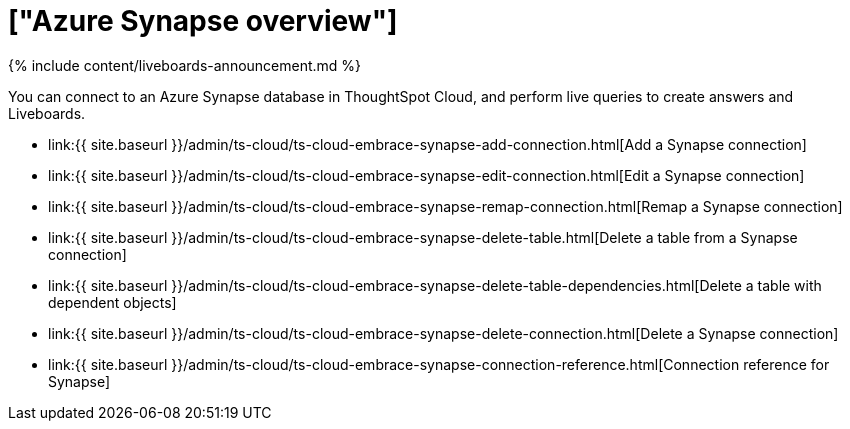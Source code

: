 = ["Azure Synapse overview"]
:last_updated: 11/05/2021
:permalink: /:collection/:path.html
:sidebar: mydoc_sidebar
:toc: true

{% include content/liveboards-announcement.md %}

You can connect to an Azure Synapse database in ThoughtSpot Cloud, and perform live queries to create answers and Liveboards.

* link:{{ site.baseurl }}/admin/ts-cloud/ts-cloud-embrace-synapse-add-connection.html[Add a Synapse connection]
* link:{{ site.baseurl }}/admin/ts-cloud/ts-cloud-embrace-synapse-edit-connection.html[Edit a Synapse connection]
* link:{{ site.baseurl }}/admin/ts-cloud/ts-cloud-embrace-synapse-remap-connection.html[Remap a Synapse connection]
* link:{{ site.baseurl }}/admin/ts-cloud/ts-cloud-embrace-synapse-delete-table.html[Delete a table from a Synapse connection]
* link:{{ site.baseurl }}/admin/ts-cloud/ts-cloud-embrace-synapse-delete-table-dependencies.html[Delete a table with dependent objects]
* link:{{ site.baseurl }}/admin/ts-cloud/ts-cloud-embrace-synapse-delete-connection.html[Delete a Synapse connection]
// - [Best Practices for Synapse connections]({{ site.baseurl }}/admin/ts-cloud/ts-cloud-embrace-synapse-best-practices.html)
* link:{{ site.baseurl }}/admin/ts-cloud/ts-cloud-embrace-synapse-connection-reference.html[Connection reference for Synapse]

